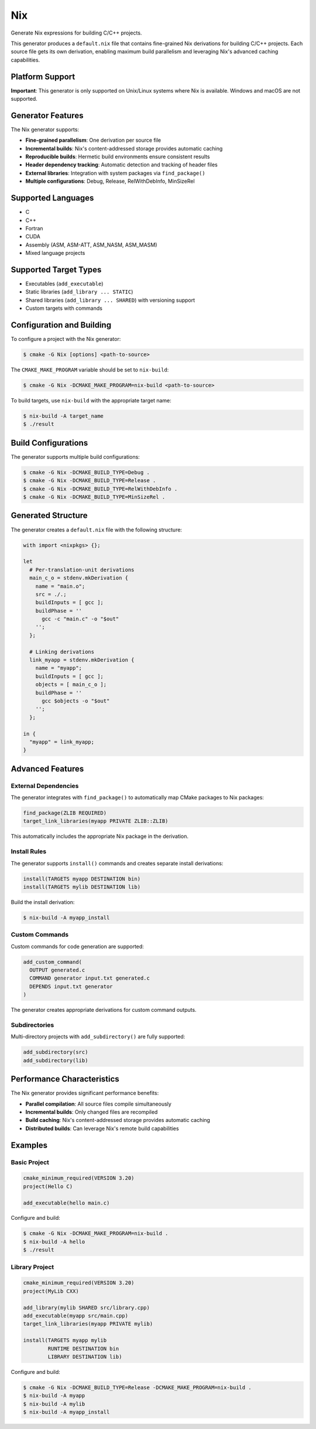 Nix
---

Generate Nix expressions for building C/C++ projects.

This generator produces a ``default.nix`` file that contains fine-grained 
Nix derivations for building C/C++ projects. Each source file gets its own
derivation, enabling maximum build parallelism and leveraging Nix's
advanced caching capabilities.

Platform Support
^^^^^^^^^^^^^^^^

**Important**: This generator is only supported on Unix/Linux systems where Nix is available.
Windows and macOS are not supported.

Generator Features
^^^^^^^^^^^^^^^^^^

The Nix generator supports:

- **Fine-grained parallelism**: One derivation per source file
- **Incremental builds**: Nix's content-addressed storage provides automatic caching
- **Reproducible builds**: Hermetic build environments ensure consistent results
- **Header dependency tracking**: Automatic detection and tracking of header files
- **External libraries**: Integration with system packages via ``find_package()``
- **Multiple configurations**: Debug, Release, RelWithDebInfo, MinSizeRel

Supported Languages
^^^^^^^^^^^^^^^^^^^

- C
- C++
- Fortran
- CUDA
- Assembly (ASM, ASM-ATT, ASM_NASM, ASM_MASM)
- Mixed language projects

Supported Target Types
^^^^^^^^^^^^^^^^^^^^^^

- Executables (``add_executable``)
- Static libraries (``add_library ... STATIC``)
- Shared libraries (``add_library ... SHARED``) with versioning support
- Custom targets with commands

Configuration and Building
^^^^^^^^^^^^^^^^^^^^^^^^^^

To configure a project with the Nix generator:

.. code-block:: console

  $ cmake -G Nix [options] <path-to-source>

The ``CMAKE_MAKE_PROGRAM`` variable should be set to ``nix-build``:

.. code-block:: console

  $ cmake -G Nix -DCMAKE_MAKE_PROGRAM=nix-build <path-to-source>

To build targets, use ``nix-build`` with the appropriate target name:

.. code-block:: console

  $ nix-build -A target_name
  $ ./result

Build Configurations
^^^^^^^^^^^^^^^^^^^^

The generator supports multiple build configurations:

.. code-block:: console

  $ cmake -G Nix -DCMAKE_BUILD_TYPE=Debug .
  $ cmake -G Nix -DCMAKE_BUILD_TYPE=Release .
  $ cmake -G Nix -DCMAKE_BUILD_TYPE=RelWithDebInfo .
  $ cmake -G Nix -DCMAKE_BUILD_TYPE=MinSizeRel .

Generated Structure
^^^^^^^^^^^^^^^^^^^

The generator creates a ``default.nix`` file with the following structure:

.. code-block:: nix

  with import <nixpkgs> {};
  
  let
    # Per-translation-unit derivations
    main_c_o = stdenv.mkDerivation {
      name = "main.o";
      src = ./.;
      buildInputs = [ gcc ];
      buildPhase = ''
        gcc -c "main.c" -o "$out"
      '';
    };
    
    # Linking derivations  
    link_myapp = stdenv.mkDerivation {
      name = "myapp";
      buildInputs = [ gcc ];
      objects = [ main_c_o ];
      buildPhase = ''
        gcc $objects -o "$out"
      '';
    };
    
  in {
    "myapp" = link_myapp;
  }

Advanced Features
^^^^^^^^^^^^^^^^^

External Dependencies
~~~~~~~~~~~~~~~~~~~~~

The generator integrates with ``find_package()`` to automatically map
CMake packages to Nix packages:

.. code-block:: cmake

  find_package(ZLIB REQUIRED)
  target_link_libraries(myapp PRIVATE ZLIB::ZLIB)

This automatically includes the appropriate Nix package in the derivation.

Install Rules
~~~~~~~~~~~~~

The generator supports ``install()`` commands and creates separate install
derivations:

.. code-block:: cmake

  install(TARGETS myapp DESTINATION bin)
  install(TARGETS mylib DESTINATION lib)

Build the install derivation:

.. code-block:: console

  $ nix-build -A myapp_install

Custom Commands
~~~~~~~~~~~~~~~

Custom commands for code generation are supported:

.. code-block:: cmake

  add_custom_command(
    OUTPUT generated.c
    COMMAND generator input.txt generated.c
    DEPENDS input.txt generator
  )

The generator creates appropriate derivations for custom command outputs.

Subdirectories
~~~~~~~~~~~~~~

Multi-directory projects with ``add_subdirectory()`` are fully supported:

.. code-block:: cmake

  add_subdirectory(src)
  add_subdirectory(lib)

Performance Characteristics
^^^^^^^^^^^^^^^^^^^^^^^^^^^

The Nix generator provides significant performance benefits:

- **Parallel compilation**: All source files compile simultaneously
- **Incremental builds**: Only changed files are recompiled
- **Build caching**: Nix's content-addressed storage provides automatic caching
- **Distributed builds**: Can leverage Nix's remote build capabilities

Examples
^^^^^^^^

Basic Project
~~~~~~~~~~~~~

.. code-block:: cmake

  cmake_minimum_required(VERSION 3.20)
  project(Hello C)
  
  add_executable(hello main.c)

Configure and build:

.. code-block:: console

  $ cmake -G Nix -DCMAKE_MAKE_PROGRAM=nix-build .
  $ nix-build -A hello
  $ ./result

Library Project
~~~~~~~~~~~~~~~

.. code-block:: cmake

  cmake_minimum_required(VERSION 3.20)
  project(MyLib CXX)
  
  add_library(mylib SHARED src/library.cpp)
  add_executable(myapp src/main.cpp)
  target_link_libraries(myapp PRIVATE mylib)
  
  install(TARGETS myapp mylib
          RUNTIME DESTINATION bin
          LIBRARY DESTINATION lib)

Configure and build:

.. code-block:: console

  $ cmake -G Nix -DCMAKE_BUILD_TYPE=Release -DCMAKE_MAKE_PROGRAM=nix-build .
  $ nix-build -A myapp
  $ nix-build -A mylib  
  $ nix-build -A myapp_install